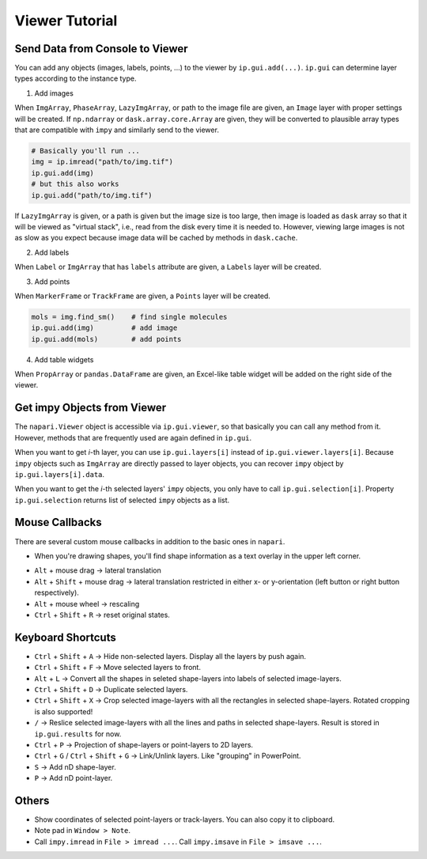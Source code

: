 Viewer Tutorial
===============

Send Data from Console to Viewer
--------------------------------

You can add any objects (images, labels, points, ...) to the viewer by ``ip.gui.add(...)``. ``ip.gui`` can determine layer types according to
the instance type.

1. Add images

When ``ImgArray``, ``PhaseArray``, ``LazyImgArray``, or path to the image file are given, an ``Image`` layer with proper settings will be created.
If ``np.ndarray`` or ``dask.array.core.Array`` are given, they will be converted to plausible array types that are compatible with ``impy`` and
similarly send to the viewer.

.. code-block:: python

    # Basically you'll run ...
    img = ip.imread("path/to/img.tif")
    ip.gui.add(img)
    # but this also works
    ip.gui.add("path/to/img.tif")

If ``LazyImgArray`` is given, or a path is given but the image size is too large, then image is loaded as ``dask`` array so that it will be viewed
as "virtual stack", i.e., read from the disk every time it is needed to. However, viewing large images is not as slow as you expect because image 
data will be cached by methods in ``dask.cache``.

2. Add labels

When ``Label`` or ``ImgArray`` that has ``labels`` attribute are given, a ``Labels`` layer will be created.

3. Add points

When ``MarkerFrame`` or ``TrackFrame`` are given, a ``Points`` layer will be created.

.. code-block:: python

    mols = img.find_sm()    # find single molecules
    ip.gui.add(img)         # add image
    ip.gui.add(mols)        # add points

4. Add table widgets

When ``PropArray`` or ``pandas.DataFrame`` are given, an Excel-like table widget will be added on the right side of the viewer.

Get impy Objects from Viewer
----------------------------

The ``napari.Viewer`` object is accessible via ``ip.gui.viewer``, so that basically you can call any method from it. However, 
methods that are frequently used are again defined in ``ip.gui``.

When you want to get `i`-th layer, you can use ``ip.gui.layers[i]`` instead of ``ip.gui.viewer.layers[i]``. Because ``impy``
objects such as ``ImgArray`` are directly passed to layer objects, you can recover ``impy`` object by ``ip.gui.layers[i].data``.

When you want to get the `i`-th selected layers' ``impy`` objects, you only have to call ``ip.gui.selection[i]``. Property
``ip.gui.selection`` returns list of selected ``impy`` objects as a list.

Mouse Callbacks
---------------

There are several custom mouse callbacks in addition to the basic ones in ``napari``.

- When you're drawing shapes, you'll find shape information as a text overlay in the upper left corner.

.. image:: ../images/shapes_info.png

- ``Alt`` + mouse drag -> lateral translation
- ``Alt`` + ``Shift`` + mouse drag -> lateral translation restricted in either x- or y-orientation (left button or right button respectively).
- ``Alt`` + mouse wheel -> rescaling
- ``Ctrl`` + ``Shift`` + ``R`` -> reset original states.

Keyboard Shortcuts
------------------

- ``Ctrl`` + ``Shift`` + ``A`` -> Hide non-selected layers. Display all the layers by push again.
- ``Ctrl`` + ``Shift`` + ``F`` -> Move selected layers to front.
- ``Alt`` + ``L`` -> Convert all the shapes in seleted shape-layers into labels of selected image-layers.
- ``Ctrl`` + ``Shift`` + ``D`` -> Duplicate selected layers.
- ``Ctrl`` + ``Shift`` + ``X`` -> Crop selected image-layers with all the rectangles in selected shape-layers. Rotated cropping is also supported!
- ``/`` -> Reslice selected image-layers with all the lines and paths in selected shape-layers. Result is stored in ``ip.gui.results`` for now.
- ``Ctrl`` + ``P`` -> Projection of shape-layers or point-layers to 2D layers.
- ``Ctrl`` + ``G`` / ``Ctrl`` + ``Shift`` + ``G`` -> Link/Unlink layers. Like "grouping" in PowerPoint.
- ``S`` -> Add nD shape-layer.
- ``P`` -> Add nD point-layer.

Others
------

- Show coordinates of selected point-layers or track-layers. You can also copy it to clipboard.
- Note pad in ``Window > Note``.
- Call ``impy.imread`` in ``File > imread ...``. Call ``impy.imsave`` in ``File > imsave ...``.